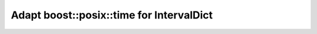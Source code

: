 .. _ptime:

.. highlight:: cpp

Adapt boost::posix::time for IntervalDict
==============================================
.. doxygenfunction:: interval_dict::ptime_literals::operator""_pt

.. doxygenclass:: interval_dict::IntervalTraits< Interval, typename std::enable_if< std::is_same< typename boost::icl::interval_traits< Interval >::domain_type, boost::posix_time::ptime >::value >::type >
   :members:



